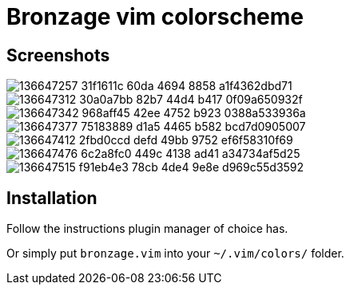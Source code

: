 = Bronzage vim colorscheme
:experimental:
:icons: font
:autofit-option:
:!source-linenums-option:
:imagesdir: images


== Screenshots

image::https://user-images.githubusercontent.com/234774/136647257-31f1611c-60da-4694-8858-a1f4362dbd71.png[]
image::https://user-images.githubusercontent.com/234774/136647312-30a0a7bb-82b7-44d4-b417-0f09a650932f.png[]
image::https://user-images.githubusercontent.com/234774/136647342-968aff45-42ee-4752-b923-0388a533936a.png[]
image::https://user-images.githubusercontent.com/234774/136647377-75183889-d1a5-4465-b582-bcd7d0905007.png[]
image::https://user-images.githubusercontent.com/234774/136647412-2fbd0ccd-defd-49bb-9752-ef6f58310f69.png[]
image::https://user-images.githubusercontent.com/234774/136647476-6c2a8fc0-449c-4138-ad41-a34734af5d25.png[]
image::https://user-images.githubusercontent.com/234774/136647515-f91eb4e3-78cb-4de4-9e8e-d969c55d3592.png[]



== Installation

Follow the instructions plugin manager of choice has.

Or simply put `bronzage.vim` into your `~/.vim/colors/` folder.


